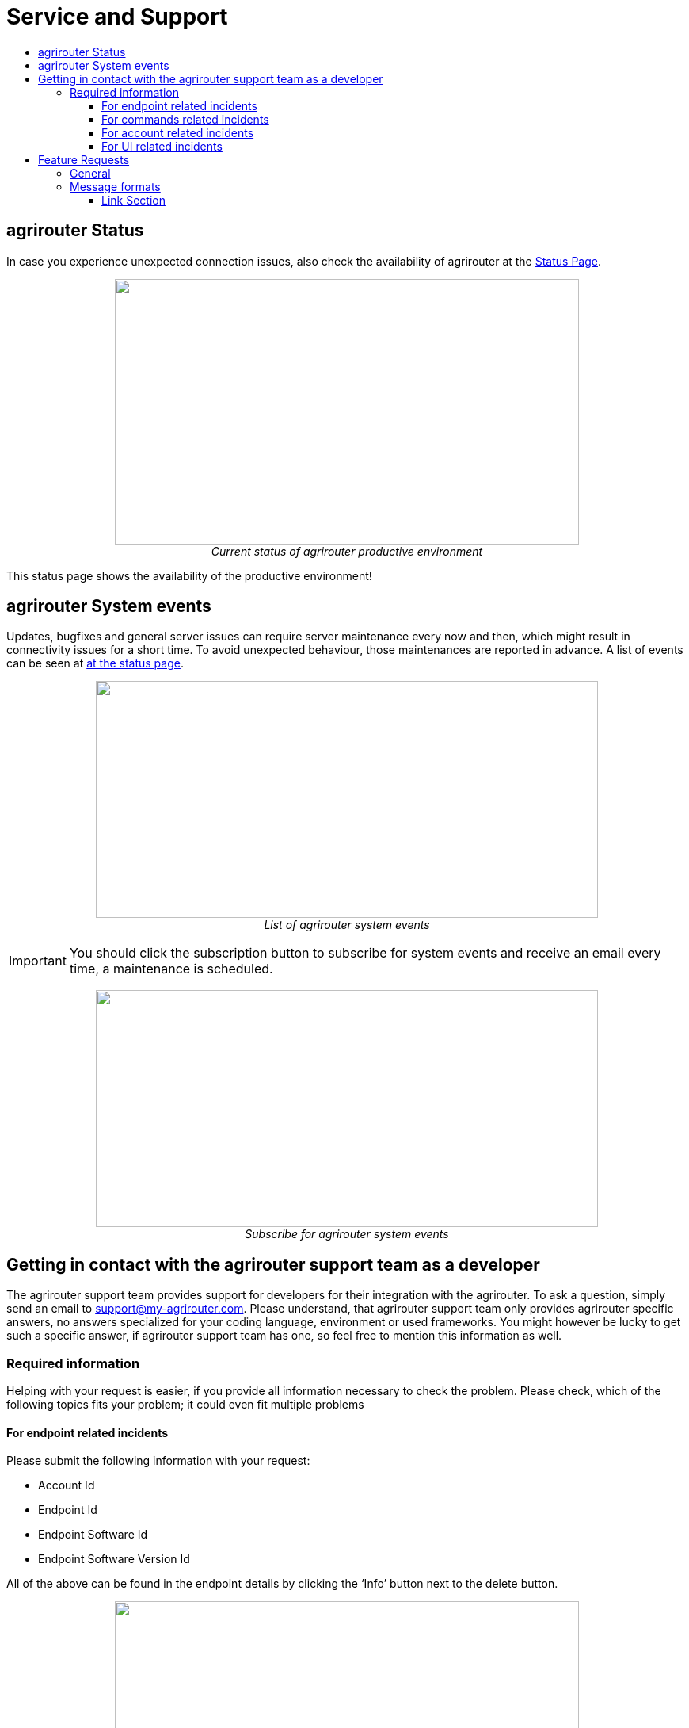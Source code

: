 = Service and Support
:imagesdir: ./../assets/images/
:toc:
:toc-title:
:toclevels: 4

== agrirouter Status
In case you experience unexpected connection issues, also check the availability of agrirouter at the link:https://my-agrirouter.com/support/system-status[Status Page].



++++
<p align="center">
 <img src="./../assets/images/general/system_status.png" width="586px" height="335px"><br>
 <i>Current status of agrirouter productive environment</i>
</p>
++++

[Important]
====
This status page shows the availability of the productive environment!
====

== agrirouter System events

Updates, bugfixes and general server issues can require server maintenance every now and then, which might result in connectivity issues for a short time. To avoid unexpected behaviour, those maintenances are reported in advance. A list of events can be seen at link:https://my-agrirouter.com/nc/en/support/system-events/[at the status page].

++++
<p align="center">
 <img src="./../assets/images/general/system_events.png" width="634px" height="299px"><br>
 <i>List of agrirouter system events</i>
</p>
++++

[IMPORTANT]
====
You should click the subscription button to subscribe for system events and receive an email every time, a maintenance is scheduled.
====

++++
<p align="center">
 <img src="./../assets/images/general/system_events_subscribe.png" width="634px" height="299px"><br>
 <i>Subscribe for agrirouter system events</i>
</p>
++++

== Getting in contact with the agrirouter support team as a developer

The agrirouter support team provides support for developers for their integration with the agrirouter. To ask a question, simply send an email to support@my-agrirouter.com. Please understand, that agrirouter support team only provides agrirouter specific answers, no answers specialized for your coding language, environment or used frameworks. You might however be lucky to get such a specific answer, if agrirouter support team has one, so feel free to mention this information as well.

=== Required information

Helping with your request is easier, if you provide all information necessary to check the problem. Please check, which of the following topics fits your problem; it could even fit multiple problems

==== For endpoint related incidents

Please submit the following information with your request:

* Account Id
* Endpoint Id
* Endpoint Software Id
* Endpoint Software Version Id

All of the above can be found in the endpoint details by clicking the ‘Info’ button next to the delete button.

++++
<p align="center">
 <img src="./../assets/images/ig1\image46.png" width="586px" height="335px"><br>
 <i>Relevant information for agrirouter support</i>
</p>
++++




==== For commands related incidents

Please provide the commands sent from and received by the endpoint, if available. The communication protocol can be provided as log file for example. On agrirouter Side, you can record commands, see link:./tools/endpoint-recording.adoc[here].

==== For account related incidents

Please provide the account Id. See screenshot for the endpoint relevant information above.

==== For UI related incidents

Please provide the following information to report issues with the graphical user interface of the agrirouter

* which browser and version you are using to reproduce the issue,
* the localization settings (browser language, number and date formatting etc.)
* if issue occurs on a mobile device, on which device this happens (e. g. iPhone 7, iPad Mini, Galaxy S7 etc.)
* a screenshot of the issue



== Feature Requests

=== General

Having a good idea to improve agrirouter? Don’t hesitate to send us an email to support@my-agrirouter.com . Any valid feature request will be discussed, and you’ll receive feedback.

=== Message formats

If a message format is missing, please send us an email to support@my-agrirouter.com. DKE will check, if there is a common need for this. Please provide the following information with any request:

* *Name:* What’s the name of the new format?

* *Type:* What message type would the new format fit the best? E.g. PNG would fit to a message type “Images”

* *Scope:* What is this message type used for? If possible, please provide a use case.

* *Documentation:* Is the format already documented? Please provide information on the required standard.

* *Ability of participation:* If DKE recognizes, that the format is not yet standardized or that there are multiple possible formats, it’s very likely, that DKE will request you and other requesters to agree on a common format. Please state, that/if you are wanting to participate in such a group.

* *Timeline:* Please provide a timepoint, for which you would need the new format


agrirouter support team will get back to you on your request, please be informed, that this could take a while. For test purposes, you can however start your development with a proprietary format.





==== Link Section
This page is found in every file and links to the major topics
[width="100%"]
|====
|link:../README.adoc[Index]|link:./general.adoc[OverView]|link:./shortings.adoc[shortings]|link:./terms.adoc[agrirouter in a nutshell]
|====


